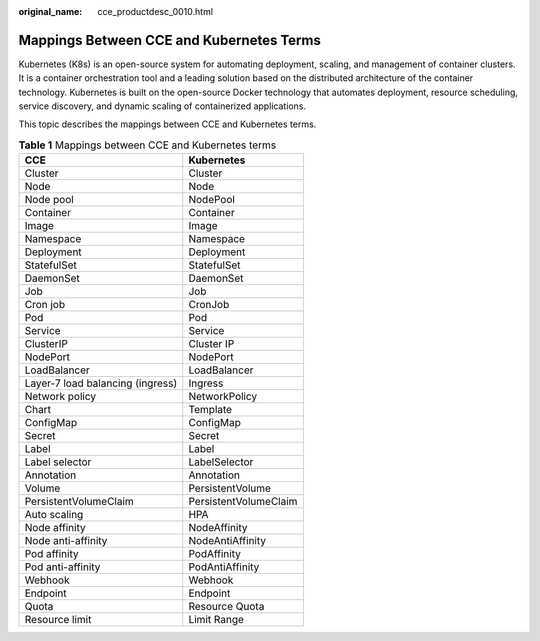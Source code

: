 :original_name: cce_productdesc_0010.html

.. _cce_productdesc_0010:

Mappings Between CCE and Kubernetes Terms
=========================================

Kubernetes (K8s) is an open-source system for automating deployment, scaling, and management of container clusters. It is a container orchestration tool and a leading solution based on the distributed architecture of the container technology. Kubernetes is built on the open-source Docker technology that automates deployment, resource scheduling, service discovery, and dynamic scaling of containerized applications.

This topic describes the mappings between CCE and Kubernetes terms.

.. table:: **Table 1** Mappings between CCE and Kubernetes terms

   ================================ =====================
   CCE                              Kubernetes
   ================================ =====================
   Cluster                          Cluster
   Node                             Node
   Node pool                        NodePool
   Container                        Container
   Image                            Image
   Namespace                        Namespace
   Deployment                       Deployment
   StatefulSet                      StatefulSet
   DaemonSet                        DaemonSet
   Job                              Job
   Cron job                         CronJob
   Pod                              Pod
   Service                          Service
   ClusterIP                        Cluster IP
   NodePort                         NodePort
   LoadBalancer                     LoadBalancer
   Layer-7 load balancing (ingress) Ingress
   Network policy                   NetworkPolicy
   Chart                            Template
   ConfigMap                        ConfigMap
   Secret                           Secret
   Label                            Label
   Label selector                   LabelSelector
   Annotation                       Annotation
   Volume                           PersistentVolume
   PersistentVolumeClaim            PersistentVolumeClaim
   Auto scaling                     HPA
   Node affinity                    NodeAffinity
   Node anti-affinity               NodeAntiAffinity
   Pod affinity                     PodAffinity
   Pod anti-affinity                PodAntiAffinity
   Webhook                          Webhook
   Endpoint                         Endpoint
   Quota                            Resource Quota
   Resource limit                   Limit Range
   ================================ =====================

